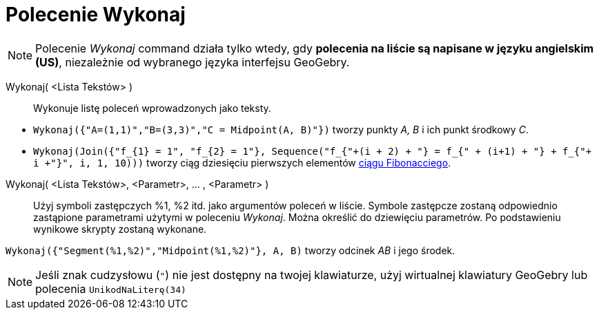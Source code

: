 = Polecenie Wykonaj
:page-en: commands/Execute
ifdef::env-github[:imagesdir: /en/modules/ROOT/assets/images]

[NOTE]
====

Polecenie _Wykonaj_ command działa tylko wtedy, gdy *polecenia na liście są napisane w języku angielskim (US)*, niezależnie od wybranego języka interfejsu GeoGebry. 

====

Wykonaj( <Lista Tekstów> )::
  Wykonuje listę poleceń wprowadzonych jako teksty.


[EXAMPLE]
====

* `++Wykonaj({"A=(1,1)","B=(3,3)","C = Midpoint(A, B)"})++` tworzy punkty _A, B_ i ich punkt środkowy _C_.
* `++Wykonaj(Join({"f_{1} = 1", "f_{2} = 1"}, Sequence("f_{"+(i + 2) + "} = f_{" + (i+1) + "} + f_{"+ i +"}", i, 1, 10)))++`
tworzy ciąg dziesięciu pierwszych elementów https://pl.wikipedia.org/wiki/Ci%C4%85g_Fibonacciego[ciągu Fibonacciego].

====

Wykonaj( <Lista Tekstów>, <Parametr>, ... , <Parametr> )::
Użyj symboli zastępczych %1, %2 itd. jako argumentów poleceń w liście. Symbole zastępcze zostaną odpowiednio zastąpione parametrami użytymi w poleceniu _Wykonaj_. Można określić do dziewięciu parametrów. Po podstawieniu wynikowe skrypty zostaną wykonane.


[EXAMPLE]
====

`++Wykonaj({"Segment(%1,%2)","Midpoint(%1,%2)"}, A, B)++` tworzy odcinek _AB_ i jego środek.

====

[NOTE]
====

Jeśli znak cudzysłowu (`++"++`) nie jest dostępny na twojej klawiaturze, użyj wirtualnej klawiatury GeoGebry lub polecenia `++UnikodNaLiterę(34)++`

====

